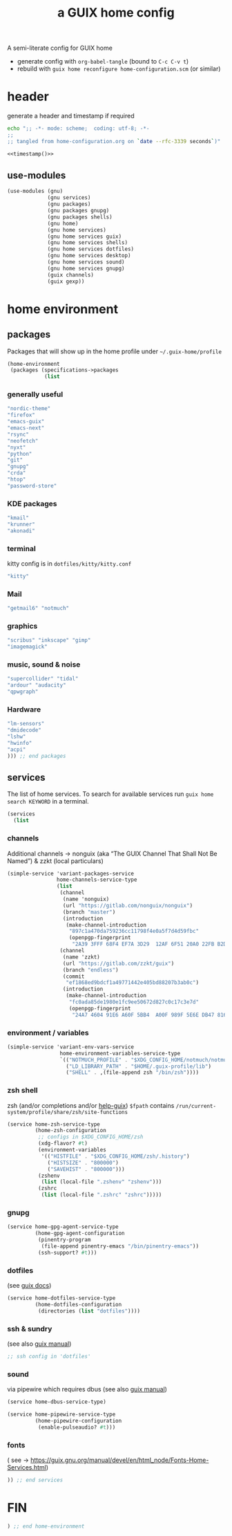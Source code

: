 # -*- mode: org;  coding: utf-8; -*-
#+title: a GUIX home config
#+property: header-args :tangle home-configuration.scm

A semi-literate config for GUIX home
- generate config with =org-babel-tangle= (bound to =C-c C-v t=)
- rebuild with =guix home reconfigure home-configuration.scm= (or similar)

* header
generate a header and timestamp if required

#+name: timestamp
#+BEGIN_SRC sh :results output code :tangle no
echo ";; -*- mode: scheme;  coding: utf-8; -*-
;;
;; tangled from home-configuration.org on `date --rfc-3339 seconds`)"
#+end_src

#+begin_src scheme :noweb yes
<<timestamp()>>
#+end_src

** use-modules

#+BEGIN_SRC scheme
(use-modules (gnu)
             (gnu services)
             (gnu packages)
             (gnu packages gnupg)
             (gnu packages shells)
             (gnu home)
             (gnu home services)
             (gnu home services guix)
             (gnu home services shells)
             (gnu home services dotfiles)
             (gnu home services desktop)
             (gnu home services sound)
             (gnu home services gnupg)
             (guix channels)
             (guix gexp))
#+END_SRC

* home environment
** packages

Packages that will show up in the  home profile under =~/.guix-home/profile=

#+BEGIN_SRC scheme
(home-environment
 (packages (specifications->packages
            (list
                         #+END_SRC
*** generally useful
             #+BEGIN_SRC scheme
             "nordic-theme"
             "firefox"
             "emacs-guix"
             "emacs-next"
             "rsync"
             "neofetch"
             "nyxt"
             "python"
             "git"
             "gnupg"
             "crda"
             "htop"
             "password-store"
             #+END_SRC
*** KDE packages
             #+BEGIN_SRC scheme
             "kmail"
             "krunner"
             "akonadi"
             #+END_SRC
*** terminal
kitty config is in  =dotfiles/kitty/kitty.conf=
             #+BEGIN_SRC scheme
             "kitty"
             #+END_SRC
*** Mail
             #+BEGIN_SRC scheme
             "getmail6" "notmuch"
             #+END_SRC
*** graphics
             #+BEGIN_SRC scheme
             "scribus" "inkscape" "gimp"
             "imagemagick"
             #+END_SRC
*** music, sound & noise
             #+BEGIN_SRC scheme
             "supercollider" "tidal"
             "ardour" "audacity"
             "qpwgraph"
             #+END_SRC
*** Hardware
             #+BEGIN_SRC scheme
             "lm-sensors"
             "dmidecode"
             "lshw"
             "hwinfo"
             "acpi"
             ))) ;; end packages
#+END_SRC

** services

The list of home services.  To search for available services run =guix home search KEYWORD= in a terminal.

#+BEGIN_SRC scheme
 (services
   (list
   #+END_SRC
*** channels

Additional channels → nonguix (aka “The GUIX Channel That Shall Not Be Named”) & zzkt (local particulars)

#+BEGIN_SRC scheme
    (simple-service 'variant-packages-service
                    home-channels-service-type
                    (list
                     (channel
                      (name 'nonguix)
                      (url "https://gitlab.com/nonguix/nonguix")
                      (branch "master")
                      (introduction
                       (make-channel-introduction
                        "897c1a470da759236cc11798f4e0a5f7d4d59fbc"
                        (openpgp-fingerprint
                         "2A39 3FFF 68F4 EF7A 3D29  12AF 6F51 20A0 22FB B2D5"))))
                     (channel
                      (name 'zzkt)
                      (url "https://gitlab.com/zzkt/guix")
                      (branch "endless")
                      (commit
                       "ef1868ed9bdcf1a49771442e405bd88207b3ab0c")
                      (introduction
                       (make-channel-introduction
                        "fc0ada85de1980e1fc9ee50672d827c0c17c3e7d"
                        (openpgp-fingerprint
                         "24A7 4604 91E6 A60F 5BB4  A00F 989F 5E6E DB47 8160"))))))
#+END_SRC

*** environment / variables

#+BEGIN_SRC scheme
    (simple-service 'variant-env-vars-service
                     home-environment-variables-service-type
                     `(("NOTMUCH_PROFILE" . "$XDG_CONFIG_HOME/notmuch/notmuch.conf")
                       ("LD_LIBRARY_PATH" . "$HOME/.guix-profile/lib")
                       ("SHELL" . ,(file-append zsh "/bin/zsh"))))
#+END_SRC

*** zsh shell
zsh (and/or completions and/or [[https://lists.gnu.org/archive/html/help-guix/2020-06/msg00005.html][help-guix]])
     =$fpath= contains =/run/current-system/profile/share/zsh/site-functions=

#+BEGIN_SRC scheme
   (service home-zsh-service-type
            (home-zsh-configuration
             ;; configs in $XDG_CONFIG_HOME/zsh
             (xdg-flavor? #t)
             (environment-variables
              '(("HISTFILE" . "$XDG_CONFIG_HOME/zsh/.history")
                ("HISTSIZE" . "800000")
                ("SAVEHIST" . "800000")))
             (zshenv
              (list (local-file ".zshenv" "zshenv")))
             (zshrc
              (list (local-file ".zshrc" "zshrc")))))
   #+END_SRC

*** gnupg

#+BEGIN_SRC scheme
   (service home-gpg-agent-service-type
            (home-gpg-agent-configuration
             (pinentry-program
              (file-append pinentry-emacs "/bin/pinentry-emacs"))
             (ssh-support? #t)))
   #+END_SRC

*** dotfiles
 (see [[https://guix.gnu.org/manual/devel/en/html_node/Essential-Home-Services.html][guix docs]])

#+BEGIN_SRC scheme
   (service home-dotfiles-service-type
            (home-dotfiles-configuration
             (directories (list "dotfiles"))))
#+END_SRC

*** ssh & sundry
(see also [[https://guix.gnu.org/manual/devel/en/html_node/Secure-Shell.html][guix manual]])

#+BEGIN_SRC scheme
  ;; ssh config in 'dotfiles'
#+END_SRC

*** sound
 via pipewire which requires dbus  (see also [[https://guix.gnu.org/manual/devel/en/html_node/Sound-Home-Services.html][guix manual]])

#+BEGIN_SRC scheme
   (service home-dbus-service-type)

   (service home-pipewire-service-type
            (home-pipewire-configuration
             (enable-pulseaudio? #t)))
#+END_SRC

*** fonts
 ( see -> https://guix.gnu.org/manual/devel/en/html_node/Fonts-Home-Services.html)

#+BEGIN_SRC scheme
  )) ;; end services
   #+END_SRC

* FIN

#+BEGIN_SRC scheme
  ) ;; end home-environment
#+END_SRC
